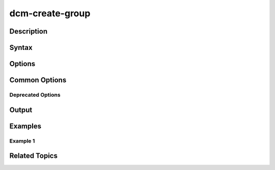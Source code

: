 .. raw:: latex

      \newpage

.. _dcm_create_group:

dcm-create-group
----------------

Description
~~~~~~~~~~~

Syntax
~~~~~~

Options
~~~~~~~

Common Options
~~~~~~~~~~~~~~

Deprecated Options
^^^^^^^^^^^^^^^^^^

Output
~~~~~~

Examples
~~~~~~~~

Example 1
^^^^^^^^^

Related Topics
~~~~~~~~~~~~~~

